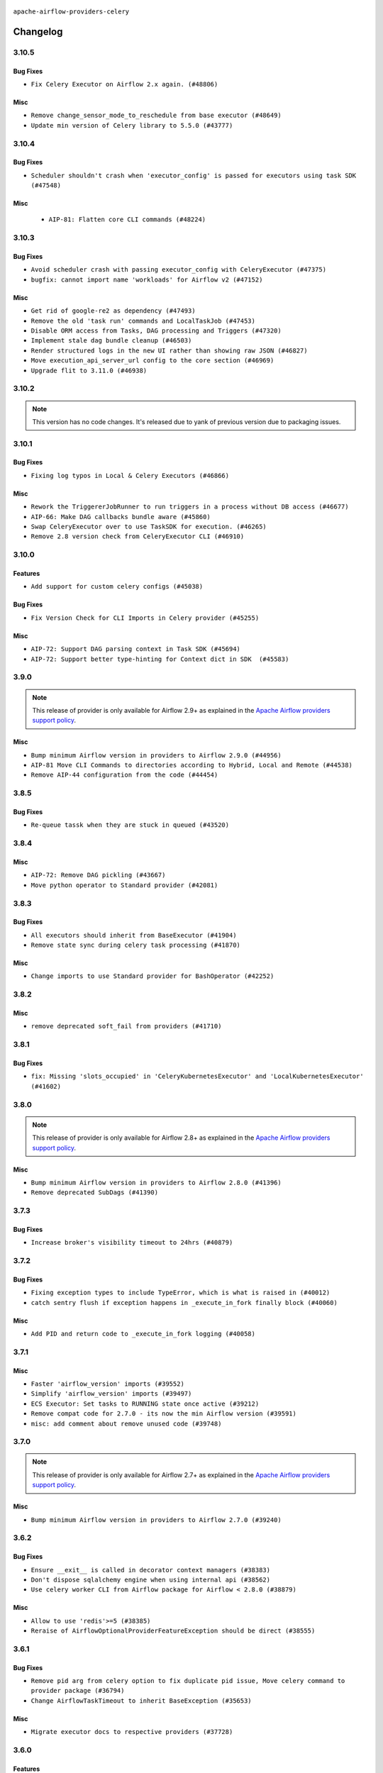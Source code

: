  .. Licensed to the Apache Software Foundation (ASF) under one
    or more contributor license agreements.  See the NOTICE file
    distributed with this work for additional information
    regarding copyright ownership.  The ASF licenses this file
    to you under the Apache License, Version 2.0 (the
    "License"); you may not use this file except in compliance
    with the License.  You may obtain a copy of the License at

 ..   http://www.apache.org/licenses/LICENSE-2.0

 .. Unless required by applicable law or agreed to in writing,
    software distributed under the License is distributed on an
    "AS IS" BASIS, WITHOUT WARRANTIES OR CONDITIONS OF ANY
    KIND, either express or implied.  See the License for the
    specific language governing permissions and limitations
    under the License.


.. NOTE TO CONTRIBUTORS:
   Please, only add notes to the Changelog just below the "Changelog" header when there are some breaking changes
   and you want to add an explanation to the users on how they are supposed to deal with them.
   The changelog is updated and maintained semi-automatically by release manager.

``apache-airflow-providers-celery``


Changelog
---------

3.10.5
......

Bug Fixes
~~~~~~~~~

* ``Fix Celery Executor on Airflow 2.x again. (#48806)``

Misc
~~~~

* ``Remove change_sensor_mode_to_reschedule from base executor (#48649)``
* ``Update min version of Celery library to 5.5.0 (#43777)``

.. Below changes are excluded from the changelog. Move them to
   appropriate section above if needed. Do not delete the lines(!):
   * ``Simplify tooling by switching completely to uv (#48223)``

3.10.4
......

Bug Fixes
~~~~~~~~~

* ``Scheduler shouldn't crash when 'executor_config' is passed for executors using task SDK (#47548)``

Misc
~~~~

 * ``AIP-81: Flatten core CLI commands (#48224)``

.. Below changes are excluded from the changelog. Move them to
   appropriate section above if needed. Do not delete the lines(!):
   * ``Upgrade providers flit build requirements to 3.12.0 (#48362)``
   * ``Move airflow sources to airflow-core package (#47798)``
   * ``Bump various providers in preparation for Airflow 3.0.0b4 (#48013)``
   * ``Remove links to x/twitter.com (#47801)``

3.10.3
......

Bug Fixes
~~~~~~~~~

* ``Avoid scheduler crash with passing executor_config with CeleryExecutor (#47375)``
* ``bugfix: cannot import name 'workloads' for Airflow v2 (#47152)``

Misc
~~~~

* ``Get rid of google-re2 as dependency (#47493)``
* ``Remove the old 'task run' commands and LocalTaskJob (#47453)``
* ``Disable ORM access from Tasks, DAG processing and Triggers (#47320)``
* ``Implement stale dag bundle cleanup (#46503)``
* ``Render structured logs in the new UI rather than showing raw JSON (#46827)``
* ``Move execution_api_server_url config to the core section (#46969)``
* ``Upgrade flit to 3.11.0 (#46938)``

.. Below changes are excluded from the changelog. Move them to
   appropriate section above if needed. Do not delete the lines(!):
   * ``Move tests_common package to devel-common project (#47281)``
   * ``Improve documentation for updating provider dependencies (#47203)``
   * ``Add legacy namespace packages to airflow.providers (#47064)``
   * ``Remove extra whitespace in provider readme template (#46975)``

3.10.2
......

.. note::
  This version has no code changes. It's released due to yank of previous version due to packaging issues.

3.10.1
......

Bug Fixes
~~~~~~~~~

* ``Fixing log typos in Local & Celery Executors (#46866)``

Misc
~~~~

* ``Rework the TriggererJobRunner to run triggers in a process without DB access (#46677)``
* ``AIP-66: Make DAG callbacks bundle aware (#45860)``
* ``Swap CeleryExecutor over to use TaskSDK for execution. (#46265)``
* ``Remove 2.8 version check from CeleryExecutor CLI (#46910)``

.. Below changes are excluded from the changelog. Move them to
   appropriate section above if needed. Do not delete the lines(!):
   * ``Move provider_tests to unit folder in provider tests (#46800)``
   * ``Removed the unused provider's distribution (#46608)``

3.10.0
......

Features
~~~~~~~~

* ``Add support for custom celery configs (#45038)``

Bug Fixes
~~~~~~~~~

* ``Fix Version Check for CLI Imports in Celery provider (#45255)``

Misc
~~~~

* ``AIP-72: Support DAG parsing context in Task SDK (#45694)``
* ``AIP-72: Support better type-hinting for Context dict in SDK  (#45583)``


.. Below changes are excluded from the changelog. Move them to
   appropriate section above if needed. Do not delete the lines(!):
   * ``move Celery provider to new provider code structure (#45786)``
   * ``Move new provider tests to "provider_tests" submodule (#45955)``
   * ``Add script to move providers to the new directory structure (#45945)``
   * ``move standard, alibaba and common.sql provider to the new structure (#45964)``
   * ``Prepare docs for ad hoc release celery provider Jan 2025 (#45942)``

3.9.0
.....

.. note::
  This release of provider is only available for Airflow 2.9+ as explained in the
  `Apache Airflow providers support policy <https://github.com/apache/airflow/blob/main/PROVIDERS.rst#minimum-supported-version-of-airflow-for-community-managed-providers>`_.

Misc
~~~~

* ``Bump minimum Airflow version in providers to Airflow 2.9.0 (#44956)``
* ``AIP-81 Move CLI Commands to directories according to Hybrid, Local and Remote (#44538)``
* ``Remove AIP-44 configuration from the code (#44454)``

3.8.5
.....

Bug Fixes
~~~~~~~~~

* ``Re-queue tassk when they are stuck in queued (#43520)``


.. Below changes are excluded from the changelog. Move them to
   appropriate section above if needed. Do not delete the lines(!):
   * ``Use Python 3.9 as target version for Ruff & Black rules (#44298)``

3.8.4
.....

Misc
~~~~

* ``AIP-72: Remove DAG pickling (#43667)``
* ``Move python operator to Standard provider (#42081)``


.. Below changes are excluded from the changelog. Move them to
   appropriate section above if needed. Do not delete the lines(!):
   * ``Split providers out of the main "airflow/" tree into a UV workspace project (#42505)``

3.8.3
.....

Bug Fixes
~~~~~~~~~

* ``All executors should inherit from BaseExecutor (#41904)``
* ``Remove state sync during celery task processing (#41870)``

Misc
~~~~

* ``Change imports to use Standard provider for BashOperator (#42252)``


.. Below changes are excluded from the changelog. Move them to
   appropriate section above if needed. Do not delete the lines(!):

3.8.2
.....

Misc
~~~~

* ``remove deprecated soft_fail from providers (#41710)``


.. Below changes are excluded from the changelog. Move them to
   appropriate section above if needed. Do not delete the lines(!):

3.8.1
.....

Bug Fixes
~~~~~~~~~

* ``fix: Missing 'slots_occupied' in 'CeleryKubernetesExecutor' and 'LocalKubernetesExecutor' (#41602)``


.. Below changes are excluded from the changelog. Move them to
   appropriate section above if needed. Do not delete the lines(!):

3.8.0
.....

.. note::
  This release of provider is only available for Airflow 2.8+ as explained in the
  `Apache Airflow providers support policy <https://github.com/apache/airflow/blob/main/PROVIDERS.rst#minimum-supported-version-of-airflow-for-community-managed-providers>`_.

Misc
~~~~

* ``Bump minimum Airflow version in providers to Airflow 2.8.0 (#41396)``
* ``Remove deprecated SubDags (#41390)``


.. Below changes are excluded from the changelog. Move them to
   appropriate section above if needed. Do not delete the lines(!):

3.7.3
.....

Bug Fixes
~~~~~~~~~

* ``Increase broker's visibility timeout to 24hrs (#40879)``


.. Below changes are excluded from the changelog. Move them to
   appropriate section above if needed. Do not delete the lines(!):
   * ``Prepare docs 1st wave July 2024 (#40644)``
   * ``Enable enforcing pydocstyle rule D213 in ruff. (#40448)``

3.7.2
.....

Bug Fixes
~~~~~~~~~

* ``Fixing exception types to include TypeError, which is what is raised in (#40012)``
* ``catch sentry flush if exception happens in _execute_in_fork finally block (#40060)``

Misc
~~~~

* ``Add PID and return code to _execute_in_fork logging (#40058)``

3.7.1
.....

Misc
~~~~

* ``Faster 'airflow_version' imports (#39552)``
* ``Simplify 'airflow_version' imports (#39497)``
* ``ECS Executor: Set tasks to RUNNING state once active (#39212)``
* ``Remove compat code for 2.7.0 - its now the min Airflow version (#39591)``
* ``misc: add comment about remove unused code (#39748)``

.. Below changes are excluded from the changelog. Move them to
   appropriate section above if needed. Do not delete the lines(!):
   * ``Reapply templates for all providers (#39554)``

3.7.0
.....

.. note::
  This release of provider is only available for Airflow 2.7+ as explained in the
  `Apache Airflow providers support policy <https://github.com/apache/airflow/blob/main/PROVIDERS.rst#minimum-supported-version-of-airflow-for-community-managed-providers>`_.

Misc
~~~~

* ``Bump minimum Airflow version in providers to Airflow 2.7.0 (#39240)``

3.6.2
.....

Bug Fixes
~~~~~~~~~

* ``Ensure __exit__ is called in decorator context managers (#38383)``
* ``Don't dispose sqlalchemy engine when using internal api (#38562)``
* ``Use celery worker CLI from Airflow package for Airflow < 2.8.0 (#38879)``

Misc
~~~~

* ``Allow to use 'redis'>=5 (#38385)``
* ``Reraise of AirflowOptionalProviderFeatureException should be direct (#38555)``

.. Below changes are excluded from the changelog. Move them to
   appropriate section above if needed. Do not delete the lines(!):
   * ``Bump ruff to 0.3.3 (#38240)``

3.6.1
.....

Bug Fixes
~~~~~~~~~

* ``Remove pid arg from celery option to fix duplicate pid issue, Move celery command to provider package (#36794)``
* ``Change AirflowTaskTimeout to inherit BaseException (#35653)``

Misc
~~~~

* ``Migrate executor docs to respective providers (#37728)``

.. Below changes are excluded from the changelog. Move them to
   appropriate section above if needed. Do not delete the lines(!):
   * ``Resolve G003: "Logging statement uses +" (#37848)``
   * ``Add comment about versions updated by release manager (#37488)``

3.6.0
.....

Features
~~~~~~~~

* ``Add 'task_acks_late' configuration to Celery Executor (#37066)``

Misc
~~~~

* ``improve info for prevent celery command autoscale misconfig (#36576)``

3.5.2
.....

Bug Fixes
~~~~~~~~~

* ``Fix stacklevel in warnings.warn into the providers (#36831)``

.. Below changes are excluded from the changelog. Move them to
   appropriate section above if needed. Do not delete the lines(!):
   * ``Standardize airflow build process and switch to Hatchling build backend (#36537)``
   * ``Prepare docs 1st wave of Providers January 2024 (#36640)``
   * ``Speed up autocompletion of Breeze by simplifying provider state (#36499)``
   * ``Prepare docs 2nd wave of Providers January 2024 (#36945)``

3.5.1
.....

Bug Fixes
~~~~~~~~~

* ``Fix 'sentinel_kwargs' load from ENV (#36318)``

.. Below changes are excluded from the changelog. Move them to
   appropriate section above if needed. Do not delete the lines(!):

3.5.0
.....

.. note::
  This release of provider is only available for Airflow 2.6+ as explained in the
  `Apache Airflow providers support policy <https://github.com/apache/airflow/blob/main/PROVIDERS.rst#minimum-supported-version-of-airflow-for-community-managed-providers>`_.

Misc
~~~~

* ``Bump minimum Airflow version in providers to Airflow 2.6.0 (#36017)``

.. Below changes are excluded from the changelog. Move them to
   appropriate section above if needed. Do not delete the lines(!):
   * ``Fix and reapply templates for provider documentation (#35686)``
   * ``Prepare docs 3rd wave of Providers October 2023 - FIX (#35233)``
   * ``Update information about links into the provider.yaml files (#35837)``
   * ``Prepare docs 2nd wave of Providers November 2023 (#35836)``
   * ``Use reproducible builds for providers (#35693)``
   * ``Prepare docs 1st wave of Providers November 2023 (#35537)``
   * ``Prepare docs 3rd wave of Providers October 2023 (#35187)``
   * ``Pre-upgrade 'ruff==0.0.292' changes in providers (#35053)``

3.4.1
.....

Bug Fixes
~~~~~~~~~

* ``Fix _SECRET and _CMD broker configuration (#34782)``
* ``Remove sensitive information from Celery executor warning (#34954)``

.. Below changes are excluded from the changelog. Move them to
   appropriate section above if needed. Do not delete the lines(!):
   * ``D401 Support - A thru Common (Inclusive) (#34934)``


3.4.0
.....

.. note::
  This release of provider is only available for Airflow 2.5+ as explained in the
  `Apache Airflow providers support policy <https://github.com/apache/airflow/blob/main/PROVIDERS.rst#minimum-supported-version-of-airflow-for-community-managed-providers>`_.

Misc
~~~~

* ``Bump min airflow version of providers (#34728)``
* ``respect soft_fail argument when exception is raised for celery sensors (#34474)``

.. Below changes are excluded from the changelog. Move them to
   appropriate section above if needed. Do not delete the lines(!):
   * ``Refactor usage of str() in providers (#34320)``

3.3.4
.....

Bug Fixes
~~~~~~~~~

* ``Fix condition of update_task_state in celery executor (#34192)``

Misc
~~~~

* ``Combine similar if logics in providers (#33987)``
* ``Limit celery by excluding 5.3.2 and 5.3.3 (#34031)``
* ``Replace try - except pass by contextlib.suppress in providers (#33980)``
* ``Improve modules import in Airflow providers by some of them into a type-checking block (#33754)``

3.3.3
.....

Bug Fixes
~~~~~~~~~

* ``Fix dependencies for celery and opentelemetry for Python 3.8 (#33579)``

Misc
~~~~~

* ``Make auth managers provide their own airflow CLI commands (#33481)``
* ``Refactor Sqlalchemy queries to 2.0 style (Part 7) (#32883)``

3.3.2
.....

Misc
~~~~
* ``Add missing re2 dependency to cncf.kubernetes and celery providers (#33237)``
* ``Replace State by TaskInstanceState in Airflow executors (#32627)``

3.3.1
.....

Misc
~~~~

* ``aDd documentation generation for CLI commands from executors (#33081)``
* ``Get rid of Python2 numeric relics (#33050)``

3.3.0
.....

.. note::
  This provider release is the first release that has Celery Executor and
  Celery Kubernetes Executor moved from the core ``apache-airflow`` package to a Celery
  provider package. It also expects ``apache-airflow-providers-cncf-kubernetes`` in version 7.4.0+ installed
  in order to use ``CeleryKubernetesExecutor``. You can install the provider with ``cncf.kubernetes`` extra
  with ``pip install apache-airflow-providers-celery[cncf.kubernetes]`` to get the right version of the
  ``cncf.kubernetes`` provider installed.

Features
~~~~~~~~

* ``Move CeleryExecutor to the celery provider (#32526)``
* ``Add pre-Airflow-2-7 hardcoded defaults for config for older providers  (#32775)``
* ``[AIP-51] Executors vending CLI commands (#29055)``

Misc
~~~~

* ``Move all k8S classes to cncf.kubernetes provider (#32767)``
* ``Add Executors discovery and documentation (#32532)``
* ``Move default_celery.py to inside the provider (#32628)``
* ``Raise original import error in CLI vending of executors (#32931)``

.. Review and move the new changes to one of the sections above:
   * ``Introduce decorator to load providers configuration (#32765)``
   * ``Allow configuration to be contributed by providers (#32604)``
   * ``Prepare docs for July 2023 wave of Providers (RC2) (#32381)``
   * ``Remove spurious headers for provider changelogs (#32373)``
   * ``Prepare docs for July 2023 wave of Providers (#32298)``
   * ``D205 Support - Providers: Apache to Common (inclusive) (#32226)``
   * ``Improve provider documentation and README structure (#32125)``

3.2.1
.....

.. note::
  This release dropped support for Python 3.7

Misc
~~~~

* ``Add note about dropping Python 3.7 for providers (#32015)``

.. Below changes are excluded from the changelog. Move them to
   appropriate section above if needed. Do not delete the lines(!):

3.2.0
.....

.. note::
  This release of provider is only available for Airflow 2.4+ as explained in the
  `Apache Airflow providers support policy <https://github.com/apache/airflow/blob/main/PROVIDERS.rst#minimum-supported-version-of-airflow-for-community-managed-providers>`_.

Misc
~~~~

* ``Bump minimum Airflow version in providers (#30917)``

.. Below changes are excluded from the changelog. Move them to
   appropriate section above if needed. Do not delete the lines(!):
   * ``Add full automation for min Airflow version for providers (#30994)``
   * ``Add mechanism to suspend providers (#30422)``
   * ``Use '__version__' in providers not 'version' (#31393)``
   * ``Fixing circular import error in providers caused by airflow version check (#31379)``
   * ``Prepare docs for May 2023 wave of Providers (#31252)``

3.1.0
.....

.. note::
  This release of provider is only available for Airflow 2.3+ as explained in the
  `Apache Airflow providers support policy <https://github.com/apache/airflow/blob/main/PROVIDERS.rst#minimum-supported-version-of-airflow-for-community-managed-providers>`_.

Misc
~~~~

* ``Move min airflow version to 2.3.0 for all providers (#27196)``

.. Below changes are excluded from the changelog. Move them to
   appropriate section above if needed. Do not delete the lines(!):
   * ``Add documentation for July 2022 Provider's release (#25030)``
   * ``Update old style typing (#26872)``
   * ``Enable string normalization in python formatting - providers (#27205)``
   * ``Update docs for September Provider's release (#26731)``
   * ``Apply PEP-563 (Postponed Evaluation of Annotations) to non-core airflow (#26289)``
   * ``Prepare docs for new providers release (August 2022) (#25618)``
   * ``Move provider dependencies to inside provider folders (#24672)``

3.0.0
.....

Breaking changes
~~~~~~~~~~~~~~~~

.. note::
  This release of provider is only available for Airflow 2.2+ as explained in the
  `Apache Airflow providers support policy <https://github.com/apache/airflow/blob/main/PROVIDERS.rst#minimum-supported-version-of-airflow-for-community-managed-providers>`_.

.. Below changes are excluded from the changelog. Move them to
   appropriate section above if needed. Do not delete the lines(!):
   * ``Add explanatory note for contributors about updating Changelog (#24229)``
   * ``Prepare docs for May 2022 provider's release (#24231)``
   * ``Update package description to remove double min-airflow specification (#24292)``

2.1.4
.....

Misc
~~~~

* ``Update our approach for executor-bound dependencies (#22573)``

2.1.3
.....

Bug Fixes
~~~~~~~~~

* ``Fix mistakenly added install_requires for all providers (#22382)``

2.1.2
.....

Misc
~~~~~

* ``Add Trove classifiers in PyPI (Framework :: Apache Airflow :: Provider)``

2.1.1
.....

Misc
~~~~

* ``Support for Python 3.10``

.. Below changes are excluded from the changelog. Move them to
   appropriate section above if needed. Do not delete the lines(!):
   * ``Fixed changelog for January 2022 (delayed) provider's release (#21439)``
   * ``Fix K8S changelog to be PyPI-compatible (#20614)``
   * ``Add documentation for January 2021 providers release (#21257)``
   * ``Remove ':type' lines now sphinx-autoapi supports typehints (#20951)``
   * ``Update documentation for provider December 2021 release (#20523)``
   * ``Use typed Context EVERYWHERE (#20565)``

2.1.0
.....

Features
~~~~~~~~

* ``The celery provider is converted to work with Celery 5 following airflow 2.2.0 change of Celery version``

.. Below changes are excluded from the changelog. Move them to
   appropriate section above if needed. Do not delete the lines(!):

2.0.0
.....

Breaking changes
~~~~~~~~~~~~~~~~

* ``Auto-apply apply_default decorator (#15667)``

.. warning:: Due to apply_default decorator removal, this version of the provider requires Airflow 2.1.0+.
   If your Airflow version is < 2.1.0, and you want to install this provider version, first upgrade
   Airflow to at least version 2.1.0. Otherwise your Airflow package version will be upgraded
   automatically and you will have to manually run ``airflow upgrade db`` to complete the migration.

.. Below changes are excluded from the changelog. Move them to
   appropriate section above if needed. Do not delete the lines(!):
   * ``Adds interactivity when generating provider documentation. (#15518)``
   * ``Prepares provider release after PIP 21 compatibility (#15576)``
   * ``Remove Backport Providers (#14886)``
   * ``Update documentation for broken package releases (#14734)``
   * ``Updated documentation for June 2021 provider release (#16294)``
   * ``More documentation update for June providers release (#16405)``
   * ``Synchronizes updated changelog after buggfix release (#16464)``

1.0.1
.....

Updated documentation and readme files.

1.0.0
.....

Initial version of the provider.
